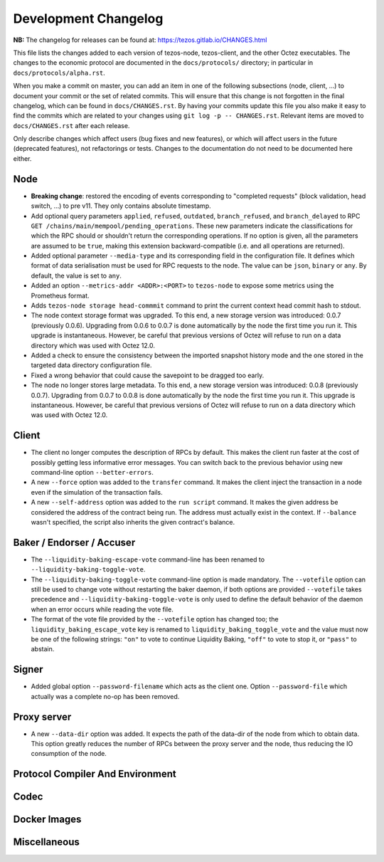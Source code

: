 Development Changelog
'''''''''''''''''''''

**NB:** The changelog for releases can be found at: https://tezos.gitlab.io/CHANGES.html


This file lists the changes added to each version of tezos-node,
tezos-client, and the other Octez executables. The changes to the economic
protocol are documented in the ``docs/protocols/`` directory; in
particular in ``docs/protocols/alpha.rst``.

When you make a commit on master, you can add an item in one of the
following subsections (node, client, …) to document your commit or the
set of related commits. This will ensure that this change is not
forgotten in the final changelog, which can be found in ``docs/CHANGES.rst``.
By having your commits update this file you also make it easy to find the
commits which are related to your changes using ``git log -p -- CHANGES.rst``.
Relevant items are moved to ``docs/CHANGES.rst`` after each release.

Only describe changes which affect users (bug fixes and new features),
or which will affect users in the future (deprecated features),
not refactorings or tests. Changes to the documentation do not need to
be documented here either.

Node
----

- **Breaking change**:
  restored the encoding of events corresponding to "completed
  requests" (block validation, head switch, ...) to pre v11. They only
  contains absolute timestamp.

- Add optional query parameters ``applied``, ``refused``, ``outdated``,
  ``branch_refused``, and ``branch_delayed`` to RPC
  ``GET /chains/main/mempool/pending_operations``.
  These new parameters indicate the classifications for which the RPC should
  or shouldn't return the corresponding operations. If no option is given, all
  the parameters are assumed to be ``true``, making this extension
  backward-compatible (i.e. and all operations are returned).

- Added optional parameter ``--media-type`` and its corresponding field
  in the configuration file. It defines which format of data serialisation
  must be used for RPC requests to the node. The value can be  ``json``,
  ``binary`` or ``any``. By default, the value is set to ``any``.

- Added an option ``--metrics-addr <ADDR>:<PORT>`` to ``tezos-node`` to
  expose some metrics using the Prometheus format.

- Adds ``tezos-node storage head-commmit`` command to print the current
  context head commit hash to stdout.

- The node context storage format was upgraded. To this end, a new storage
  version was introduced: 0.0.7 (previously 0.0.6). Upgrading from 0.0.6 to
  0.0.7 is done automatically by the node the first time you run it. This
  upgrade is instantaneous. However, be careful that previous versions of Octez
  will refuse to run on a data directory which was used with Octez 12.0.

- Added a check to ensure the consistency between the imported
  snapshot history mode and the one stored in the targeted data
  directory configuration file.

- Fixed a wrong behavior that could cause the savepoint to be dragged
  too early.

- The node no longer stores large metadata. To this end, a new storage
  version was introduced: 0.0.8 (previously 0.0.7). Upgrading from
  0.0.7 to 0.0.8 is done automatically by the node the first time you
  run it. This upgrade is instantaneous. However, be careful that
  previous versions of Octez will refuse to run on a data directory
  which was used with Octez 12.0.

Client
------

- The client no longer computes the description of RPCs by default.
  This makes the client run faster at the cost of possibly getting
  less informative error messages. You can switch back to the previous
  behavior using new command-line option ``--better-errors``.

- A new ``--force`` option was added to the ``transfer`` command. It
  makes the client inject the transaction in a node even if the
  simulation of the transaction fails.

- A new ``--self-address`` option was added to the ``run script``
  command. It makes the given address be considered the address of
  the contract being run. The address must actually exist in the
  context. If ``--balance`` wasn't specified, the script also
  inherits the given contract's balance.

Baker / Endorser / Accuser
--------------------------

- The ``--liquidity-baking-escape-vote`` command-line has been renamed
  to ``--liquidity-baking-toggle-vote``.

- The ``--liquidity-baking-toggle-vote`` command-line option is made
  mandatory. The ``--votefile`` option can still be used to change
  vote without restarting the baker daemon, if both options are
  provided ``--votefile`` takes precedence and
  ``--liquidity-baking-toggle-vote`` is only used to define the
  default behavior of the daemon when an error occurs while reading
  the vote file.

- The format of the vote file provided by the ``--votefile`` option
  has changed too; the ``liquidity_baking_escape_vote`` key is renamed
  to ``liquidity_baking_toggle_vote`` and the value must now be one of
  the following strings: ``"on"`` to vote to continue Liquidity
  Baking, ``"off"`` to vote to stop it, or ``"pass"`` to abstain.

Signer
------

- Added global option ``--password-filename`` which acts as the client
  one. Option ``--password-file`` which actually was a complete no-op
  has been removed.

Proxy server
------------

- A new ``--data-dir`` option was added. It expects the path of the
  data-dir of the node from which to obtain data. This option greatly
  reduces the number of RPCs between the proxy server and the node, thus
  reducing the IO consumption of the node.

Protocol Compiler And Environment
---------------------------------

Codec
-----

Docker Images
-------------

Miscellaneous
-------------
